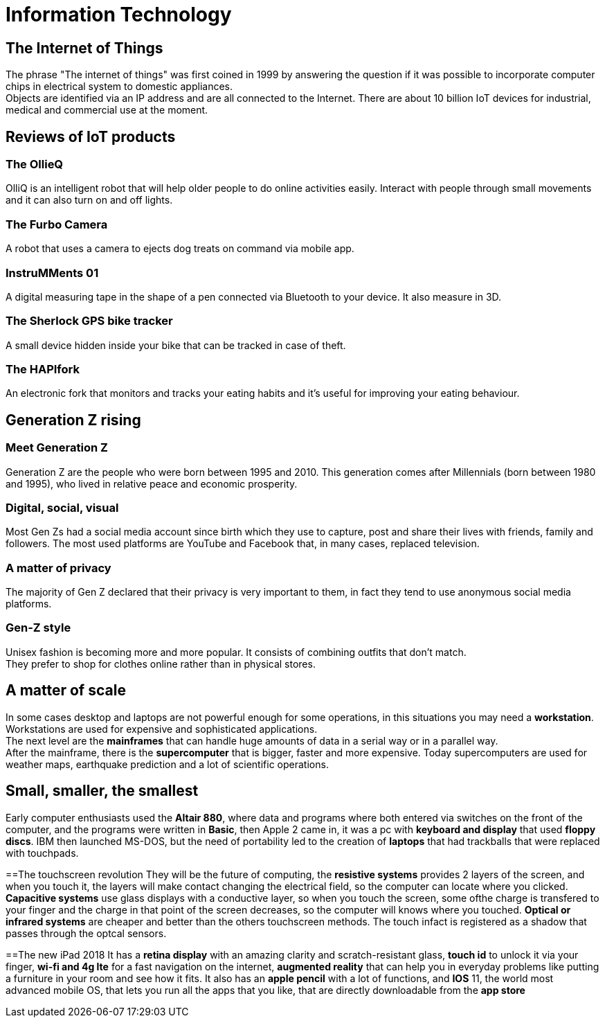 = Information Technology

== The Internet of Things

The phrase "The internet of things" was first coined in 1999 by answering the question if it was possible to incorporate computer chips in electrical system to domestic appliances. +
Objects are identified via an IP address and are all connected to the Internet.
There are about 10 billion IoT devices for industrial, medical and commercial use at the moment.

== Reviews of IoT products

=== The OllieQ
OlliQ is an intelligent robot that will help older people to do online activities easily. Interact with people through small movements and it can also turn on and off lights.

=== The Furbo Camera
A robot that uses a camera to ejects dog treats on command via mobile app.

=== InstruMMents 01
A digital measuring tape in the shape of a pen connected via Bluetooth to your device. It also measure in 3D.

=== The Sherlock GPS bike tracker
A small device hidden inside your bike that can be tracked in case of theft.

=== The HAPIfork
An electronic fork that monitors and tracks your eating habits and it's useful for improving your eating behaviour.

== Generation Z rising

=== Meet Generation Z
Generation Z are the people who were born between 1995 and 2010. This generation comes after Millennials (born between 1980 and 1995), who lived in relative peace and economic prosperity.

=== Digital, social, visual
Most Gen Zs had a social media account since birth which they use to capture, post and share their lives with friends, family and followers. The most used platforms are YouTube and Facebook that, in many cases, replaced television.

=== A matter of privacy
The majority of Gen Z declared that their privacy is very important to them, in fact they tend to use anonymous social media platforms.

=== Gen-Z style
Unisex fashion is becoming more and more popular. It consists of combining outfits that don't match. +
They prefer to shop for clothes online rather than in physical stores.

== A matter of scale
In some cases desktop and laptops are not powerful enough for some operations, in this situations you may need a *workstation*. Workstations are used for expensive and sophisticated applications. +
The next level are the *mainframes* that can handle huge amounts of data in a serial way or in a parallel way. +
After the mainframe, there is the *supercomputer* that is bigger, faster and more expensive. Today supercomputers are used for weather maps, earthquake prediction and a lot of scientific operations.

== Small, smaller, the smallest
Early computer enthusiasts used the *Altair 880*, where data and programs where 
both entered via switches on the front of the computer, and the programs were written in *Basic*,
then Apple 2 came in, it was a pc with *keyboard and display* that used *floppy discs*.
IBM then launched MS-DOS, but the need of portability led to the creation of *laptops* that had trackballs that were replaced with touchpads.

==The touchscreen revolution
They will be the future of computing, the *resistive systems* provides 2 layers of the screen, and when you touch it, the layers will make contact changing the electrical field, so the computer can locate where you clicked.
*Capacitive systems* use glass displays with a conductive layer, so when you touch the screen, some ofthe charge is transfered to your finger and the charge in that point of the screen decreases, so the computer will knows where you touched.
*Optical or infrared systems* are cheaper and better than the others touchscreen methods. The touch infact is registered as a shadow that passes through the optcal sensors.

==The new iPad 2018
It has a *retina display* with an amazing clarity and scratch-resistant glass, *touch id* to unlock it via your finger, *wi-fi and 4g lte* for a fast navigation on the internet, *augmented reality* that can help you in everyday problems like putting a furniture in your room and see how it fits.
It also has an *apple pencil* with a lot of functions, and *IOS* 11, the world most advanced mobile OS, that lets you run all the apps that you like, that are directly downloadable from the *app store*
